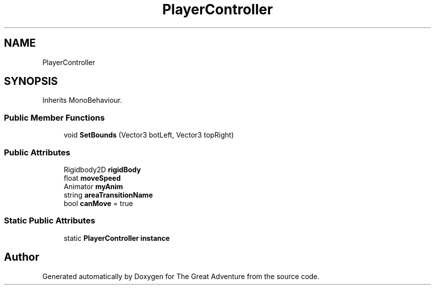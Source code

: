 .TH "PlayerController" 3 "Sun May 5 2019" "The Great Adventure" \" -*- nroff -*-
.ad l
.nh
.SH NAME
PlayerController
.SH SYNOPSIS
.br
.PP
.PP
Inherits MonoBehaviour\&.
.SS "Public Member Functions"

.in +1c
.ti -1c
.RI "void \fBSetBounds\fP (Vector3 botLeft, Vector3 topRight)"
.br
.in -1c
.SS "Public Attributes"

.in +1c
.ti -1c
.RI "Rigidbody2D \fBrigidBody\fP"
.br
.ti -1c
.RI "float \fBmoveSpeed\fP"
.br
.ti -1c
.RI "Animator \fBmyAnim\fP"
.br
.ti -1c
.RI "string \fBareaTransitionName\fP"
.br
.ti -1c
.RI "bool \fBcanMove\fP = true"
.br
.in -1c
.SS "Static Public Attributes"

.in +1c
.ti -1c
.RI "static \fBPlayerController\fP \fBinstance\fP"
.br
.in -1c

.SH "Author"
.PP 
Generated automatically by Doxygen for The Great Adventure from the source code\&.

